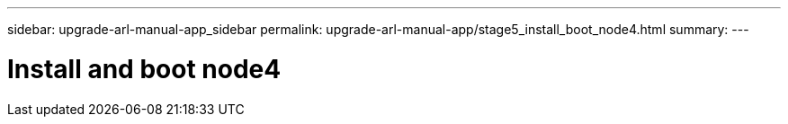 ---
sidebar: upgrade-arl-manual-app_sidebar
permalink: upgrade-arl-manual-app/stage5_install_boot_node4.html
summary:
---

= Install and boot node4
:hardbreaks:
:nofooter:
:icons: font
:linkattrs:
:imagesdir: ./media/

[.lead]

